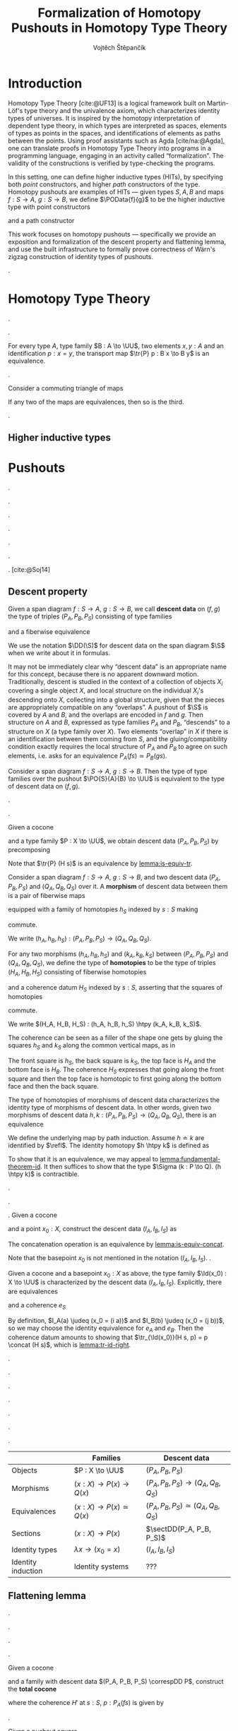 #+TITLE: Formalization of Homotopy Pushouts in Homotopy Type Theory
#+AUTHOR: Vojtěch Štěpančík
#+KEYWORDS: synthetic homotopy theory, homotopy type theory, univalent foundations of mathematics, formalization, homotopy pushouts
#+DESCRIPTION: Homotopy pushouts can be constructed as higher inductive types in Homotopy Type Theory, and their properties
#+DESCRIPTION: may be explored using the logical framework and formalized in a proof assitant. This thesis focuses on
#+DESCRIPTION: the descent property, characterizing type families over pushouts, and the flattening lemma, characterizing
#+DESCRIPTION: the total spaces of such families. We then use the built machinery to provide the first fully formalized
#+DESCRIPTION: proof of Wärn's zigzag construction of identity types of pushouts as sequential colimits.

# Document settings
#+LATEX_COMPILER: lualatex
#+BIBLIOGRAPHY: ./bibliography.bib
#+CITE_EXPORT: biblatex iso-authoryear,maxcitenames=3,backref=true
#+LATEX_CLASS: report
#+LATEX_CLASS_OPTIONS: [12pt,a4paper,twoside,openright]
#+OPTIONS: title:nil toc:nil ':t

# Package options, derived partially from the thesis template
#+LATEX_HEADER: \geometry{margin=25mm,bindingoffset=14.2mm}
#+LATEX_HEADER: \let\openright=\cleardoublepage
#+LATEX_HEADER: \hypersetup{unicode,breaklinks=true,pdfapart=2,pdfaconformance=U}
#+LATEX_HEADER: \usetikzlibrary{decorations.pathmorphing}
#+LATEX_HEADER: \input{tex/pdfa.tex}

# Highlight overfull
#+LATEX_HEADER: \overfullrule=1mm

#+LATEX_HEADER: \newcommand{\TODO}[1][]{{\leavevmode\color{red}{\ifthenelse{\equal{#1}{}}{TODO}{#1}}}}

# Syntax macros
#+LATEX_HEADER: \newcommand{\blank}{{-}}
#+LATEX_HEADER: \newcommand{\typeformer}[1]{\operatorname{#1}}
#+LATEX_HEADER: \newcommand{\constructor}[1]{\operatorname{#1}}
#+LATEX_HEADER: \newcommand{\defterm}[1]{\operatorname{#1}}
#+LATEX_HEADER: \newcommand{\term}[1]{\operatorname{#1}}
#+LATEX_HEADER: \DeclareMathOperator{\id}{id}
#+LATEX_HEADER: \DeclareMathOperator{\Id}{Id}
#+LATEX_HEADER: \DeclareMathOperator{\refl}{refl}
#+LATEX_HEADER: \DeclareMathOperator{\reflhtpy}{refl-htpy}
#+LATEX_HEADER: \newcommand{\defeq}{\mathop{:=}}
#+LATEX_HEADER: \newcommand{\judeq}{\doteq}
#+LATEX_HEADER: \DeclareMathOperator{\tr}{tr}
#+LATEX_HEADER: \DeclareMathOperator{\comp}{\circ}
#+LATEX_HEADER: \DeclareMathOperator{\concat}{\bullet}
#+LATEX_HEADER: \DeclareMathOperator{\htpy}{\sim}
#+LATEX_HEADER: \DeclareMathOperator{\lwhisk}{\cdot{l}}
#+LATEX_HEADER: \DeclareMathOperator{\rwhisk}{\cdot{r}}
#+LATEX_HEADER: \DeclareMathOperator{\lunit}{lunit}
#+LATEX_HEADER: \DeclareMathOperator{\runit}{runit}

#+LATEX_HEADER: \newcommand{\N}{\mathbb{N}}

# Products
#+LATEX_HEADER: \DeclareMathOperator{\pr}{pr}

# Pushouts/coproducts
#+LATEX_HEADER: \DeclareMathOperator{\inl}{inl}
#+LATEX_HEADER: \DeclareMathOperator{\inr}{inr}
#+LATEX_HEADER: \DeclareMathOperator{\incl}{incl}

# Apparently unicode-math doesn't fix \Sigma in operator font,
# so use the "fixed" mupSigma command
# https://tex.stackexchange.com/questions/477662/fontspec-breaks-capital-greek-letters-in-declaremathoperator
#+LATEX_HEADER: \DeclareMathOperator{\uncurry}{ind-\mupSigma}
#+LATEX_HEADER: \DeclareMathOperator{\tot}{tot}

# Object macros
#+LATEX_HEADER: \newcommand{\POData}[2]{\typeformer{Pushout}\;#1\;#2}
#+LATEX_HEADER: \newcommand{\PO}[3]{#2 \sqcup_{#1} #3}
#+LATEX_HEADER: \renewcommand{\S}{\mathcal{S}}

# Universes
#+LATEX_HEADER: \newcommand{\UU}{\mathcal{U}}
#+LATEX_HEADER: \newcommand{\UV}{\mathcal{V}}
#+LATEX_HEADER: \newcommand{\UW}{\mathcal{W}}

# Descent data
#+LATEX_HEADER: \newcommand{\DD}{\term{DD}}
#+LATEX_HEADER: \newcommand{\ddfam}{\term{dd-fam}}
#+LATEX_HEADER: \newcommand{\correspDD}{\approx}

#+LATEX_HEADER: \newcommand{\sectDD}{\term{sect}}
#+LATEX_HEADER: \newcommand{\evreflidsystemDD}{\term{ev-refl-id-system-DD}}
#+LATEX_HEADER: \newcommand{\indidsystemDD}{\term{ind-Q}}

# Title page
#+begin_export latex
\def\Department{Department of Algebra}
\def\ThesisSupervisor{doctor Egbert Rijke}
\def\StudyProgramme{Mathematical Structures}
\def\StudyBranch{MSPN}
\def\YearSubmitted{2024}
\def\Dedication{
DEDICATION
}
\include{tex/title.tex}
\tableofcontents
#+end_export

# Theorem environments
#+begin_export latex
\theoremstyle{plain}
\newtheorem{thm}{Theorem}[section]
\newaliascnt{lemma}{thm}
\newtheorem{lemma}[lemma]{Lemma}
\aliascntresetthe{lemma}
\newaliascnt{corol}{thm}
\newtheorem{corol}[corol]{Corollary}
\aliascntresetthe{corol}

\theoremstyle{definition}
\newtheorem{defn}{Definition}[section]
\newaliascnt{constr}{defn}
\newtheorem{constr}[constr]{Construction}
\aliascntresetthe{constr}

\theoremstyle{remark}
\newtheorem{remark}{Remark}

\def\thmautorefname{Theorem}
\def\lemmaautorefname{Lemma}
\def\corolautorefname{Corollary}
\def\defnautorefname{Definition}
\def\constructorautorefname{Construction}
#+end_export

* Introduction
:PROPERTIES:
:UNNUMBERED: t
:END:

 Homotopy Type Theory [cite:@UF13] is a logical framework built on Martin-Löf's type theory and the univalence axiom, which characterizes identity types of universes. It is inspired by the homotopy interpretation of dependent type theory, in which types are interpreted as spaces, elements of types as points in the spaces, and identifications of elements as paths between the points. Using proof assistants such as Agda [cite/na:@Agda], one can translate proofs in Homotopy Type Theory into programs in a programming language, engaging in an activity called "formalization". The validity of the constructions is verified by type-checking the programs.

 In this setting, one can define higher inductive types (HITs), by specifying both /point/ constructors, and higher /path/ constructors of the type. Homotopy pushouts are examples of HITs — given types $S, A, B$ and maps $f : S → A$, $g : S → B$, we define $\POData{f}{g}$ to be the higher inductive type with point constructors
 
 \begin{align*}
   \constructor{inl} &: A \to \POData{f}{g} \\
   \constructor{inr} &: B \to \POData{f}{g}
 \end{align*}
 
 and a path constructor
 
 \begin{align*}
   \constructor{glue} : (s : S) \to \constructor{inl}(f s) =_{\POData{f}{g}} \constructor{inr}(g s)
 \end{align*}

 This work focuses on homotopy pushouts \mdash specifically we provide an exposition and formalization of the descent property and flattening lemma, and use the built infrastructure to formally prove correctness of Wärn's zigzag construction of identity types of pushouts.
 
 \TODO[We build more infrastructure than strictly necessary for sequential colimits, since we anticipate it will be useful when formalizing applications of the zigzag construction. The formalized material comes from SvDR20, and as a byproduct we started an effort to collect pages for formalization of results from the literature. Even though it is not of mathematical nature, it is relevant to the formalization aspect, as it builds more documentation, makes the development accessible, and sets an example for beginning formalizers].
 
 \TODO[Mention that David writes "At the time of writing, no such formalisation has been carried out, but we believe it would be feasible and worthwhile". But it's in the categorical paper?]

* Homotopy Type Theory

#+NAME: lemma:is-equiv-concat
#+begin_lemma
\TODO[is-equiv concat].
#+end_lemma

#+NAME: lemma:tr-id-right
#+begin_lemma
\TODO[tr-id-right].
#+end_lemma

#+NAME: lemma:is-equiv-tr
#+begin_lemma
For every type $A$, type family $B : A \to \UU$, two elements $x, y : A$ and an identification $p : x = y$, the transport map $\tr{P} p : B x \to B y$ is an equivalence.
#+end_lemma

#+begin_proof
\TODO
#+end_proof

#+NAME: lemma:compute-equiv-eq-ap
#+begin_lemma
\TODO[transport is equiv-eq(ap)].
#+end_lemma

#+NAME: lemma:fundamental-theorem-id
#+ATTR_LATEX: :options [Fundamental theorem of identity types]
#+begin_lemma
\TODO[Fundamental theorem of identity types]
#+end_lemma

#+NAME: lemma:3for2-equiv
#+ATTR_LATEX: :options [3-for-2 property of equivalences]
#+begin_lemma
Consider a commuting triangle of maps
#+begin_center
\begin{tikzcd}
  A \arrow[rr, "f"] \arrow[rd, "h"'] & & B \arrow[ld, "g"] \\
  & C.
\end{tikzcd}

If any two of the maps are equivalences, then so is the third.
#+end_center
#+end_lemma

#+begin_proof
\TODO
#+end_proof

#+NAME: lemma:distributive-pi-sigma
#+begin_lemma
\TODO[Distributivity of Pi over Sigma].
#+end_lemma

** Higher inductive types

\TODO[Does this even deserve a chapter? Or should it be assimilated into "Pushouts"?]

* Pushouts

\TODO[Decide how to treat and write "span" vs "span diagram"].

#+begin_defn
\TODO[Spans/span diagrams].
#+end_defn

#+begin_defn
\TODO[Cocones].
#+end_defn

#+begin_defn
\TODO[Universal property].
#+end_defn

#+begin_defn
\TODO[Dependent universal property].
#+end_defn

#+begin_lemma
\TODO[DUP $\leftrightarrow$ UP].
#+end_lemma

\TODO[Mention results of Sojakova].
[cite:@Soj14]

** Descent property

#+begin_defn
Given a span diagram $f : S \to A$, $g : S \to B$, we call *descent data* on $(f, g)$ the type of triples $(P_A, P_B, P_S)$ consisting of type families
\begin{align*}
  P_A &: A \to \UU \\
  P_B &: B \to \UU
\end{align*}
and a fiberwise equivalence
\begin{equation*}
  P_S : (s : S) \to P_A(f s) \simeq P_B(g s).
\end{equation*}

We use the notation $\DD(\S)$ for descent data on the span diagram $\S$ when we write about it in formulas.
#+end_defn

\TODO[Move this exposition before the definition?]
It may not be immediately clear why "descent data" is an appropriate name for this concept, because there is no apparent downward motion. Traditionally, descent is studied in the context of a collection of objects $X_i$ covering a single object $X$, and local structure on the individual $X_i$'s descending onto $X$, collecting into a global structure, given that the pieces are appropriately compatible on any "overlaps". A pushout of $\S$ is covered by $A$ and $B$, and the overlaps are encoded in $f$ and $g$. Then structure on $A$ and $B$, expressed as type families $P_A$ and $P_B$, "descends" to a structure on $X$ (a type family over $X$). Two elements "overlap" in $X$ if there is an identification between them coming from $S$, and the gluing/compatibility condition exactly requires the local structure of $P_A$ and $P_B$ to agree on such elements, i.e. asks for an equivalence $P_A(f s) \simeq P_B(g s)$.

#+NAME: thm:descent-property
#+ATTR_LATEX: :options [Descent property]
#+begin_thm
Consider a span diagram $f : S \to A$, $g : S \to B$. Then the type of type families over the pushout $\PO{S}{A}{B} \to \UU$ is equivalent to the type of descent data on $(f, g)$.
#+end_thm

#+begin_proof
\TODO[triangle with univalence, compute-equiv-eq-ap].
#+end_proof

\TODO[Describe why we care about the following: equivalence between concepts in families and concepts in descent data].

#+begin_constr
Given a cocone
#+begin_center
\begin{tikzcd}
  S \arrow[d, "f"'] \arrow[r, "g"] & B \arrow[d, "j"] \\
  A \arrow[r, "i"'] \arrow[ur, phantom, "H"] & X
\end{tikzcd}
#+end_center
and a type family $P : X \to \UU$, we obtain descent data $(P_A, P_B, P_S)$ by precomposing
\begin{alignat*}{3}
  P_A &:= (\lambda a \to P(i a)) &&: A \to \UU \\
  P_B &:= (\lambda b \to P(j b)) &&: B \to \UU \\
\intertext{and transporting in $P$}
  P_S &:= (\lambda s \to \tr{P} (H s)) &\quad&: (s : S) \to P (i (f s)) \simeq P (j (g s)).
\end{alignat*}

Note that $\tr{P} (H s)$ is an equivalence by [[lemma:is-equiv-tr]].
#+end_constr

#+begin_defn
Consider a span diagram $f : S \to A$, $g : S \to B$, and two descent data $(P_A, P_B, P_S)$ and $(Q_A, Q_B, Q_S)$ over it. A *morphism* of descent data between them is a pair of fiberwise maps
\begin{align*}
  h_A : (a : A) → P_A a → Q_A a
  h_B : (b : B) → P_B b → Q_B b
\end{align*}
equipped with a family of homotopies $h_S$ indexed by $s : S$ making
#+begin_center
\begin{tikzcd}
  P_A(f s) \arrow[r, "h_A(f s)"] \arrow[d, "P_S s"'] & Q_A(f s) \arrow[d, "Q_S s"] \\
  P_B(g s) \arrow[r, "h_B(g s)"'] & Q_B(g s)
\end{tikzcd}
#+end_center
commute.

We write $(h_A, h_B, h_S) : (P_A, P_B, P_S) \to (Q_A, Q_B, Q_S)$.
#+end_defn

#+begin_defn
For any two morphisms $(h_A, h_B, h_S)$ and $(k_A, k_B, k_S)$ between $(P_A, P_B, P_S)$ and $(Q_A, Q_B, Q_S)$, we define the type of *homotopies* to be the type of triples $(H_A, H_B, H_S)$ consisting of fiberwise homotopies
\begin{align*}
  H_A &: (a : A) \to h_A(a) \htpy k_A(a) \\
  H_B &: (b : B) \to h_B(b) \htpy h_B(b)
\end{align*}
and a coherence datum $H_S$ indexed by $s : S$, asserting that the squares of homotopies
#+begin_center
\begin{tikzcd}[column sep=6em]
  h_B(g s) \comp P_S(s)
  \arrow[r, squiggly, "H_B(g s) \rwhisk P_S(s)"]
  \arrow[d, squiggly, "h_S(s)"']
  & k_B(g s) \comp P_S(s)
  \arrow[d, squiggly, "k_S(s)"] \\
  Q_S(s) \comp h_A(f s)
  \arrow[r, squiggly, "Q_S(s) \lwhisk H_A(f s)"'] & Q_S(s) \comp k_A(f s)
\end{tikzcd}
#+end_center
commute.

We write $(H_A, H_B, H_S) : (h_A, h_B, h_S) \htpy (k_A, k_B, k_S)$.
#+end_defn

The coherence can be seen as a filler of the shape one gets by gluing the squares $h_S$ and $k_S$ along the common vertical maps, as in
#+begin_center
\begin{tikzcd}[row sep=5em]
  P_A(f s)
  \arrow[r, bend left, "k_A(f s)"]
  \arrow[r, bend right, "h_A(f s)"']
  \arrow[d, "P_S(s)"']
  & Q_A(f s) \arrow[d, "Q_S(s)"] \\
  P_B(g s)
  \arrow[r, bend left, "k_B(g s)"]
  \arrow[r, bend right, "h_B(g s)"']
  & Q_B(g s).
\end{tikzcd}
#+end_center

The front square is $h_S$, the back square is $k_S$, the top face is $H_A$ and the bottom face is $H_B$. The coherence $H_S$ expresses that going along the front square and then the top face is homotopic to first going along the bottom face and then the back square.

#+begin_lemma
The type of homotopies of morphisms of descent data characterizes the identity type of morphisms of descent data. In other words, given two morphisms of descent data $h, k : (P_A, P_B, P_S) \to (Q_A, Q_B, Q_S)$, there is an equivalence
\begin{equation*}
  \defterm{extensionality-hom-DD} : (h = k) \simeq (h \htpy k).
\end{equation*}
#+end_lemma

#+begin_proof
We define the underlying map by path induction. Assume $h \doteq k$ are identified by $\refl$. The identity homotopy $h \htpy k$ is defined as \TODO[typesetting]
\begin{align*}
  H_A &:= (\lambda a \to \reflhtpy) &&: (a : A) \to h_A \htpy h_A \\
  H_B &:= (\lambda b \to \reflhtpy) &&: (b : B) \to h_B \htpy h_B \\
  H_S &:= (\lambda s \to \runit)    &&: (s : S) \to h_S(s) \concat refl = h_S(s).
\end{align*}

To show that it is an equivalence, we may appeal to [[lemma:fundamental-theorem-id]]. It then suffices to show that the type $\Sigma (k : P \to Q). (h \htpy k)$ is contractible.
#+end_proof

#+begin_defn
\TODO[Family with descent data].
#+end_defn

#+begin_remark
\TODO[Sometimes we want $(P_A, P_B, P_S) \correspDD P$].
#+end_remark

#+begin_constr
\TODO[$(I_A, I_B, I_S)$].
Given a cocone
#+begin_center
\begin{tikzcd}
  S \arrow[d, "f"'] \arrow[r, "g"] & B \arrow[d, "j"] \\
  A \arrow[r, "i"'] \arrow[ur, phantom, "H"] & X
\end{tikzcd}
#+end_center
and a point $x_0 : X$, construct the descent data $(I_A, I_B, I_S)$ as \TODO[typesetting]
\begin{align*}
  I_A &:= (\lambda a \to x = (i a)) &&: A \to \UU \\
  I_B &:= (\lambda b \to x = (j b)) &&: B \to \UU \\
  I_S &:= (\lambda s, p \to p \concat (H s)) &&: (s : S) \to I_A(f s) \simeq I_B(g s).
\end{align*}

The concatenation operation is an equivalence by [[lemma:is-equiv-concat]].
#+end_constr

#+begin_remark
Note that the basepoint $x_0$ is not mentioned in the notation $(I_A, I_B, I_S)$. \TODO[Whenever we use it, it should be clear from the context].
#+end_remark

#+name: lemma:fam-with-dd-id
#+begin_lemma
Given a cocone and a basepoint $x_0 : X$ as above, the type family $\Id(x_0) : X \to \UU$ is characterized by the descent data $(I_A, I_B, I_S)$. Explicitly, there are equivalences
\begin{align*}
  e_A &: (a : A) \to (x_0 = (i a)) \simeq I_A(a) \\
  e_B &: (b : B) \to (x_0 = (j b)) \simeq I_B(b)
\end{align*}
and a coherence $e_S$
#+begin_center
\begin{tikzcd}
  (x_0 = (i (f s)))
  \arrow[r, "e_A(f s)"]
  \arrow[d, "\tr_{\Id(x_0)} (H s)"']
  & I_A(f s)
  \arrow[d, "I_S s"] \\
  (x_0 = (j (g s)))
  \arrow[r, "e_B(g s)"']
  & I_B(g s)
\end{tikzcd}
#+end_center
#+end_lemma

#+begin_proof
By definition, $I_A(a) \judeq (x_0 = (i a))$ and $I_B(b) \judeq (x_0 = (j b))$, so we may choose the identity equivalence for $e_A$ and $e_B$. Then the coherence datum amounts to showing that $\tr_{\Id(x_0)}(H s, p) = p \concat (H s)$, which is [[lemma:tr-id-right]].
#+end_proof

#+begin_lemma
\TODO[Uniqueness of type family associated to descent data].
#+end_lemma

#+begin_lemma
\TODO[Given $P \approx (P_A, P_B, P_S)$ and $Q \approx (Q_A, Q_B, Q_S)$, fiberwise maps correspond to homs of descent data].
#+end_lemma

#+begin_corol
\TODO[Uniqueness of a fiberwise map with nice computational properties].
#+end_corol

#+begin_lemma
\TODO[Fiberwise equivalences correspond to equivs of descent data].
#+end_lemma

#+begin_defn
\TODO[Sections of descent data].
#+end_defn

#+begin_lemma
\TODO[Sections of descent data correspond to sections of type families].
#+end_lemma

\TODO[Summary, lead onto flattening].

|                    | Families                       | Descent data                             |
|--------------------+--------------------------------+------------------------------------------|
| Objects            | $P : X \to \UU$                | $(P_A, P_B, P_S)$                        |
| Morphisms          | $(x : X) \to P(x) \to Q(x)$    | $(P_A, P_B, P_S) \to (Q_A, Q_B, Q_S)$    |
| Equivalences       | $(x : X) \to P(x) \simeq Q(x)$ | $(P_A, P_B, P_S) \simeq (Q_A, Q_B, Q_S)$ |
| Sections           | $(x : X) \to P(x)$             | $\sectDD(P_A, P_B, P_S)$                 |
| Identity types     | $\lambda x \to (x_0 = x)$      | $(I_A, I_B, I_S)$                        |
| Identity induction | Identity systems               | ???                                      |


** Flattening lemma

\TODO[The flattening lemma for pushouts states that pushouts commute with dependent pair types --- a total space over a pushout is a pushout of total spaces].

\TODO[Outline proof - first for just $P$, then with descent data using a cube].

#+name: lemma:is-pushout-bottom-ff-is-pushout-top
#+begin_lemma
\TODO[In a cube where vertical maps are equivalences, the bottom square is a pushout iff the top square is a pushout].
#+end_lemma

#+begin_proof
\TODO[Probably omitted].
#+end_proof

#+begin_constr
Given a cocone
#+begin_center
\begin{tikzcd}
  S \arrow[d, "f"'] \arrow[r, "g"] & B \arrow[d, "j"] \\
  A \arrow[r, "i"'] \arrow[ur, phantom, "H"] & X
\end{tikzcd}
#+end_center
and a family with descent data $(P_A, P_B, P_S) \correspDD P$, construct the *total cocone*
#+begin_center
\begin{tikzcd}[column sep=huge]
  \Sigma S (P_A \comp f)
  \arrow[d, "\tot_f(\id)"']
  \arrow[r, "\tot_g(P_S)"]
  & \Sigma B P_B
  \arrow[d, "\tot_j(e_B)"] \\
  \Sigma A P_A
  \arrow[r, "\tot_i(e_A)"']
  \arrow[ur, phantom, "H'"]
  & \Sigma X P,
\end{tikzcd}
#+end_center
where the coherence $H'$ at $s : S$, $p : P_A(f s)$ is given by
\begin{align*}
  H'_1 &:= H(s) &&: (i (f s)) = (j (g s)) \\
  H'_2 &:= e_S(s, p)^{-1} &&: \tr_P(H(s), e_A(s, p)) = e_B(P_S(s, p)).
\end{align*}
\TODO[An identification in $\Sigma$ is a $\Sigma$ of identifications].
#+end_constr

#+name: lemma:flattening-base
#+begin_lemma
Given a pushout square
#+begin_center
\begin{tikzcd}
  S \arrow[d, "f"'] \arrow[r, "g"] \arrow[dr, phantom, "\ulcorner", at end] & B \arrow[d, "j"] \\
  A \arrow[r, "i"'] \arrow[ur, phantom, "H"] & X
\end{tikzcd}
#+end_center
and a type family $P : X \to \UU$, the total cocone of $(P \comp i, P \comp j, \tr_P(H)) \correspDD P$ is a pushout.
#+end_lemma

#+begin_proof
\TODO
#+end_proof

#+name: lemma:flattening-cube
#+begin_lemma
Given a type family $P : X \to \UU$ with corresponding descent data $(P_A, P_B, P_S)$, there is a commuting cube
#+begin_center
\begin{tikzcd}[column sep=huge, row sep=huge]
  & \Sigma S (P_A \comp f)
  \arrow[dl, "\tot_f(\id)"']
  \arrow[d, "\tot(e_A \comp f)"]
  \arrow[dr, "\tot_g(P_S)"]
  & \\
  \Sigma A P_A
  \arrow[d, "\tot(e_A)"']
  & \Sigma S (P \comp i \comp f)
  \arrow[dl, "\tot_f(\id)"', very near start]
  \arrow[dr, "\tot_g(\tr_P(H))", very near start]
  & \Sigma B P_B
  \arrow[dl, crossing over, "\tot_j(e_B)", very near end]
  \arrow[d, "\tot(e_B)"] \\
  \Sigma A (P \comp i)
  \arrow[dr, "\tot_i(\id)"']
  & \Sigma X P
  \arrow[from=ul, crossing over, "\tot_i(e_A)"', very near end]
  \arrow[d, "\id"]
  & \Sigma B (P \comp j)
  \arrow[dl, "\tot_j(\id)"] \\
  & \Sigma X P
\end{tikzcd}
#+end_center
where the top square is the coherence of the total cocone of $(P_A, P_B, P_S) \correspDD P$, and the bottom square is the coherence of the total cocone of $(P \comp i, P \comp j, \tr_P(H)) \correspDD P$.
#+end_lemma

#+begin_proof
\TODO
#+end_proof

#+name: lemma:flattening-lemma
#+begin_lemma
Given a pushout
#+begin_center
\begin{tikzcd}
  S \arrow[d, "f"'] \arrow[r, "g"] & B \arrow[d, "j"] \\
  A \arrow[r, "i"'] \arrow[ur, phantom, "H"] & X
\end{tikzcd}
#+end_center
and a family with descent data $(P_A, P_B, P_S) \correspDD P$, the total cocone is a pushout.
#+end_lemma

#+begin_proof
\TODO[By [[lemma:flattening-base]], the bottom square in [[lemma:flattening-cube]] is a pushout, and all of $e_A(a)$, $e_A(f s)$, $e_B(b)$ and $\id$ are equivalences, so it follows by [[lemma:is-pushout-bottom-ff-is-pushout-top]] that the top square is a pushout].
#+end_proof

** Identity systems

We define a universal property of descent data for the identity types of pushouts, which allows their alternative characterizations. The property is analogous to a pointed type family being an identity system \TODO[Define pointed-type-family identity systems somewhere]; in fact, we show that a type family over a pushout is an identity system if and only if the corresponding descent data satisfies this universal property.

Given descent data $(P_A, P_B, P_S)$ for a span diagram $\S := (f, g)$ and a point $p_0 : P_A a_0$ over a basepoint $a_0 : A$, we would like to mirror the definition of identity systems. A naïve translation would lead us to define dependent descent data and its sections. We choose to sidestep building that technical infrastructure.

By the descent property, there is a unique type family $P : X → \UU$ corresponding to $(P_A, P_B, P_S)$. Observe that the type of dependent type families $(x : X) → P x → \UU$ is equivalent to the uncurried form $(\Sigma X P) → \UU$. By the flattening lemma, the total space $\Sigma X P$ is the pushout of the span diagram of total spaces
#+begin_center
\begin{tikzcd}[column sep=large]
  \Sigma A P_A
  & \Sigma S (P_A \circ f)
  \arrow[l, "\tot_f \id"']
  \arrow[r, "\tot_g P_S"]
  & \Sigma B P_B
\end{tikzcd}
#+end_center

so, again by the descent property, descent data over it correspond to type families over `\Sigma X P`. Hence we can talk about descent data $(R_{\Sigma A}, R_{\Sigma B}, R_{\Sigma S})$ over the total span diagram instead of dependent descent data.

#+begin_constr
Assume a span diagram $\S := (f, g)$, descent data $(P_A, P_B, P_S)$ over it, a basepoint $a_0 : A$ and a point $p_0 : P_A(a_0)$. For any descent data $(Q_{\Sigma A}, Q_{\Sigma B}, Q_{\Sigma S})$ over the total span \TODO[Call it $\Sigma \S P$?], define the map
\begin{align*}
  \evreflidsystemDD : \sectDD(Q_{\Sigma A}, Q_{\Sigma B}, Q_{\Sigma S}) &\to Q_{\Sigma A}(a_0, p_0) \\
  (t_A, t_B, t_S) &\mapsto t_A (a_0, p_0).
\end{align*}
#+end_constr

#+begin_defn
Descent data $(P_A, P_B, P_S)$ equipped with a point $p_0 : P_A(a_0)$ satisfies the *induction principle of identity systems* if for all $(Q_{\Sigma A}, Q_{\Sigma B}, Q_{\Sigma S})$, the map $\evreflidsystemDD$ has a section, in the sense that there is a converse map
\begin{equation*}
  \indidsystemDD : Q_{\Sigma A}(a_0, p_0) \to \sectDD(Q_{\Sigma A}, Q_{\Sigma B}, Q_{\Sigma S})
\end{equation*}
and a path
#+name: eq:is-section-ind-id-system-DD
\begin{equation}
  (\indidsystemDD q_0)_A (a_0, p_0) = q_0
\end{equation}
for all $q_0 : Q_{\Sigma A}(a_0, p_0)$.

Such descent data is called an *identity system* at $p_0$.
#+end_defn

\TODO[Mind the unfortunate
terminology clash between "sections of descent data" and "sections of a map"].

#+begin_remark
Note that this development is biased towards the left \mdash we pick a basepoint in the domain $a_0 : A$, a point in the left type family $p_0 : P_A a_0$, and the evaluation map evaluates the left map of the section. By symmetry of pushouts we could just as well work with the points $b_0 : B$, $p_0 : P_B b_0$, and the evaluation map evaluating the right map of the section.
#+end_remark

#+begin_remark
By showing that the canonical descent data for identity types is an identity system, we recover the "induction principle for pushout equality" stated and proved by [cite/t/f:@KvR19].

First observe that the type of sections of $\evreflidsystemDD$ is
\begin{align*}
  \Sigma \;
  &(\indidsystemDD : (Q_{\Sigma A} (a_0, p_0)) \to \sectDD (Q_{\Sigma A}, Q_{\Sigma B}, Q_{\Sigma S})) \\
  &((q_0 : Q_{\Sigma A} (a_0, p_0)) \to (\indidsystemDD q_0)_A (a_0, p_0) = q_0),
\end{align*}
which is equivalent to the type
\begin{align}
  &(q_0 : Q_{\Sigma A} (a_0, p_0)) \to \nonumber\\
  &\Sigma \;
  (\indidsystemDD : \sectDD(Q_{\Sigma A}, Q_{\Sigma B}, Q_{\Sigma S})) \label{kvr:section} \\
  &\quad(\indidsystemDD_A (a_0, p_0) = q_0) \label{kvr:issection}
\end{align}
by [[lemma:distributive-pi-sigma]].

Then the induction terms from [cite:@KvR19] (with names changed to fit our naming scheme)
\begin{align*}
  \term{ind_A} &: (a : A) (r : i(a_0) = i(a)) → Q_{\Sigma A} (a, r) \\
  \term{ind_B} &: (b : B) (r : i(a_0) = j(b)) → Q_{\Sigma B} (b, r)
\end{align*}
are the first and second components of the section \ref{kvr:section} induced by $q_0$, and their computation rules
\begin{align*}
  &\term{ind_A} (a_0, \refl) = q_0 \\
  &Q_{\Sigma S} (s, r, \term{ind_A} (f s, r)) = \term{ind_B} (g s, r \concat H s)
\end{align*}
arise as the second component \ref{kvr:issection}, and the coherence condition of \ref{kvr:section}, respectively.
#+end_remark

We first show a result relating identity systems stated as pointed type families and identity systems stated as pointed descent data.

#+name: lemma:square-id-system-id-system-DD
#+begin_lemma
\TODO[Expand on the role of implicit cocones in this definition, elaborate some types].
Consider a type family with corresponding descent data $P \correspDD (P_A, P_B, P_S)$ and a point $p_0 : P_A(a_0)$. Then for any type family with corresponding descent data $Q_{\Sigma} \correspDD (Q_{\Sigma A}, Q_{\Sigma B}, Q_{\Sigma S})$ there is a commuting diagram
#+begin_equation
\begin{tikzcd}[row sep=large, column sep=small]
  ((x : X) (p : P x) \to Q_{\Sigma} (x , p))
  \arrow[r, "\simeq"]
  \arrow[d, "\term{ev-refl-id-system}"']
  & ((u : \Sigma X P) \to Q_{\Sigma} u)
  \arrow[r, "\simeq"]
  & \term{sect}(Q_{\Sigma A}, Q_{\Sigma B}, Q_{\Sigma S})
  \arrow[d, "\evreflidsystemDD"] \\
  Q_{\Sigma}(i a_0, p_0')
  \arrow[rr, "e^Q_A(a_0{,} p_0)"', "\simeq"]
  &
  & Q_{\Sigma A}(a_0, p_0).
\end{tikzcd}
#+end_equation
#+end_lemma

#+begin_proof
\TODO
#+end_proof

#+name: lemma:is-id-system-DD-is-id-system
#+begin_corol
Assume $P \correspDD (P_A, P_B, P_S)$ where $P$ is an identity system at \linebreak $(e^P_A(a_0))^{-1}(p_0) : P(i a_0)$. Then $(P_A, P_B, P_S)$ is an identity system at $p_0$.
#+end_corol

#+begin_proof
For every $(Q_{\Sigma A}, Q_{\Sigma B}, Q_{\Sigma S})$ there is a corresponding type family $Q_{\Sigma}$. Then we may apply [[lemma:square-id-system-id-system-DD]]. The top and bottom maps are equivalences, and the left maps has a section by assumption, hence the right map has a section.
#+end_proof

#+begin_corol
Analogously, if $(P_A, P_B, P_S)$ is an identity system at $p_0 : P_A(a_0)$, then $P$ is an identity system at $(e^P_A(a_0))^{-1}(p_0)$.
#+end_corol

#+begin_lemma
\TODO[$(I_A, I_B, I_S)$ is an identity system].
#+end_lemma

#+begin_proof
By [[lemma:fam-with-dd-id]] and [[lemma:is-id-system-DD-is-id-system]], the descent data $(I_A, I_B, I_S)$ is an identity system at $\refl : (i a_0) = (i a_0)$ if and only if the corresponding type family $\Id (i a_0) : X → 𝒰$ is an identity system at $\refl$, which is established in \TODO[Lemma XXX].
#+end_proof

The induction principle of identity systems is stated in terms of an evaluation map having a section, which makes it consistent with statements of other induction principles in Homotopy Type Theory. However, the following lemma shows that the condition on the converse map of being a section is redundant.

#+begin_lemma
To show that $(P_A, P_B, P_S)$ is an identity system at $p₀ : P_A(a_0)$, it suffices
to provide an element of
\begin{displaymath}
  Q_{\Sigma A}(a_0, p_0) \to \sectDD(Q_{\Sigma A}, Q_{\Sigma B}, Q_{\Sigma S})
\end{displaymath}
for every descent data $(Q_{\Sigma A}, Q_{\Sigma B}, Q_{\Sigma S})$ over the total span diagram.
#+end_lemma

#+begin_proof
\TODO[
Consider the unique family $P : X → \UU$ for $(P_A, P_B, P_S)$. It suffices to show that $P$ is an identity system. As above, we can do that by showing that it is torsorial. By definition, that means that the total space $\Sigma X P$ is contractible. We can prove that using the property that a type is contractible if we provide a point, here $(i a_0, (e^P_A a)^{-1} p_0)$, and a map
\begin{equation*}
  H' : (R_{\Sigma} : \Sigma X P → \UU) → (r_0 : R_{\Sigma} (i a_0, (e^P_A a)^{-1} p_0)) → (u : \Sigma X P) → R_{\Sigma} u.
\end{equation*}
Assume such $R_{\Sigma}$ and $r_0$. A section $(u : \Sigma X P) → R_{\Sigma} u$ is given by a section
of $(R_{\Sigma A}, R_{\Sigma B}, R_{\Sigma S})$, and we can get one by applying $H$ to
$e^R_A (a_0, p_0) r_0 : R_{\Sigma A} (a_0, p_0)$.
]
#+end_proof

#+begin_lemma
\TODO[For any identity system $(P_A, P_B, P_S)$ at $p_0$, there is a unique equivalence of descent data $(I_A, I_B, I_S) \simeq (P_A, P_B, P_S)$ sending $refl$ to $p_0$].
#+end_lemma

#+begin_proof
\TODO[Consider the unique type family $P : X → \UU$ corresponding to
$(P_A, P_B, P_S)$. The type of point preserving equivalences between $(I_A, I_B, I_S)$
and $(P_A, P_B, P_S)$ is equivalent to the type of
fiberwise equivalences
$(x : X) → ((i a_0) = x) \simeq P(x)$ that send $\refl$ to $(e^P_A a_0)^{-1} p_0$. To show that this type is contractible, it suffices to show that $P$ is
torsorial. A type family is
torsorial if it is an identity system, and we have shown that $(P_A, P_B, P_S)$
being an identity system implies that $P$ is an identity system].
#+end_proof

* Other colimits

\TODO[The zigzag construction requires a formalization of sequential colimits. Existence and properties of sequential colimits can be derived from pushouts, and it factors through coequalizers. As a side-product of formalizing sequential colimits, some basic theory of coequalizers was formalized].

** Coequalizers

#+begin_defn
\TODO[Double arrows].
#+end_defn

#+begin_defn
\TODO[Coforks].
#+end_defn

#+begin_defn
\TODO[Universal property of coequalizers]
#+end_defn

The standard coequalizer may be obtained as a pushout of the span diagram
#+begin_center
\begin{tikzcd}
  A
  & A + A
  \arrow[l, "\nabla"']
  \arrow[r, "{[f, g]}"]
  & B
\end{tikzcd}
#+end_center
where the left map is the codiagonal map, sending $\inl(a)$ and $\inr(a)$ to $a$, and the right map is defined by the universal property of coproducts to send $\inl(a)$ to $f(a)$ and $\inr(a)$ to $g(a)$.

\TODO[The pushout thus constructed will consist of a copy of $B$, a copy of $A$, and
for every point $a : A$ there will be a path from $f(a)$ to $a$ and to
$g(a)$, which corresponds to having a copy of $B$ with paths connecting every
$f(a)$ to $g(a)$.]

\TODO[Maybe present all of this infrastructure informally?]

#+begin_lemma
\TODO[Cofork is a coequalizer iff the corresponding cocone is a pushout].
#+end_lemma

#+begin_defn
\TODO[Dependent coforks].
#+end_defn

#+begin_defn
\TODO[Dependent universal property of coequalizers].
#+end_defn

#+begin_lemma
\TODO[DUP $\leftrightarrow$ UP].
#+end_lemma

** Sequential colimits

[cite/t/cf:@SvDR20]

\TODO[Note that AFAIK descent and flattening aren't necessary for the main result of this thesis, but flattening and esp. generalized flattening are used in SvDR20 to prove connectivity results, which are then used in applications].

#+begin_defn
\TODO[Sequential diagrams].
#+end_defn

#+begin_remark
\TODO[AKA cotowers --- we decided to use (inverse) sequential diagrams in agda-unimath].
#+end_remark

#+begin_defn
\TODO[Cocones under sequential diagrams].
#+end_defn

The standard sequential colimit may be obtained as a coequalizer of
#+begin_center
\begin{tikzcd}[column sep=large]
  \Sigma \N A
  \arrow[r, shift right=1.25, "\id"']
  \arrow[r, shift left=1.25, "\tot_{\term{suc}}(a)"]
  & \Sigma \N A
\end{tikzcd}
#+end_center

#+begin_defn
\TODO[Dependent cocones under sequential diagrams].
#+end_defn

#+begin_defn
\TODO[Universal property].
#+end_defn

#+begin_defn
\TODO[Dependent universal property].
#+end_defn

#+begin_lemma
\TODO[DUP $\leftrightarrow$ UP].
#+end_lemma

#+begin_lemma
\TODO[Functoriality].
#+end_lemma

\TODO[The initial motivation for shifts is to show that dropping a finite number of vertices from a sequential diagram preserves the colimit. It is also useful for showing that zigzags induce equivalences in the colimit].

#+begin_constr
\TODO[Shifts of sequential diagrams].
#+end_constr

#+begin_constr
\TODO[Inclusion morphisms into shifts].
#+end_constr

#+begin_constr
\TODO[Shifts of morphisms of sequential diagrams].
#+end_constr

#+begin_constr
\TODO[Shifts of cocones].
#+end_constr

#+begin_constr
\TODO[Shifts of homotopies of cocones].
#+end_constr

#+begin_constr
\TODO[Unshifts of cocones].
#+end_constr

#+begin_constr
\TODO[Unshifts of homotopies of cocones].
#+end_constr

* Proof of correctness of the zigzag construction

\TODO[Mention that there are multiple versions].
\TODO[Mention that ours is a slight variation by switching relations for spans].

** Zigzags of sequential diagrams

#+begin_defn
\TODO[Zigzags].
#+end_defn

** The zigzag construction

#+begin_center
\begin{tikzcd}[column sep=6em]
  \Sigma (s : S) (r : b = (g s)). \; P_B^n(b)
  \arrow[r, "\tot(\tot(\blank \concat_n \overline{s}))"]
  \arrow[d, "\pr_3"']
  \arrow[rd, phantom, "\ulcorner", at end]
  & \Sigma (s : S) (r : b = (g s)). \; P_A^n(f s)
  \arrow[d, "\blank \concat_n' s \defeq \inr"] \\ P_B^n(b)
  \arrow[r, "\incl_B^n \defeq \inl"']
  & P_B^{n + 1}(b)
\end{tikzcd}
#+end_center

#+begin_center
\begin{tikzcd}[column sep=6em]
  \Sigma (s : S) (r : a = (f s)). \; P_A^n(a)
  \arrow[r, "\tot(\tot(\blank \concat_n' s))"]
  \arrow[d, "\pr_3"']
  \arrow[rd, phantom, "\ulcorner", at end]
  & \Sigma (s : S) (r : a = (f s)). \; P_B^{n + 1}(g s)
  \arrow[d, "\blank \concat_n \overline{s} \defeq \inr"] \\
  P_A^n(a)
  \arrow[r, "\incl_A^n \defeq \inl"']
  & P_A^{n + 1}(a)
\end{tikzcd}
#+end_center

** Proof of correctness

\TODO[The objective is to show that the zigzag descent data is an identity system. To do that, assume "dependent" descent data $(Q_{\Sigma A}, Q_{\Sigma B}, Q_{\Sigma S})$, and a point $q_0 : Q_{\Sigma A}(a_0, \iota_A^0(\refl))$ and conjure a section of $Q$. Explicitly (write out the type of a section), which in every case proceeds by induction on $P_\bullet^{\infty}$.]

* Conclusion

Future work:
- more abstract proof of the last coherence: using dependent identifications, and/or a more general lemma about coherent sections over zigzags; although that might have limited applications
- formalize applications
- formalize categorical statement

#+PRINT_BIBLIOGRAPHY: :heading bibintoc

* COMMENT Battle plan
- [cite:@rijke2022introduction]
- [cite:@hottbook]
- [cite:@warn2023pushouts]
- [cite:@wärn2024path] ArΧiv version, categorical formulation, future work
- [cite:@sojakova2020sequentialcolimits]
- [cite:@buchholtz2022synthetic] 2.5 for straightening/unstraightening

- [X] $\Sigma$ -types over pushouts
  - [X] Flattening lemma
  - [X] Applications
- [X] Path spaces of pushouts
  - [X] Formalize Kraus, von Raumer
    - [X] Understand the proof
    - [X] Convert from relations to spans?
  - [X] Figure out how to encode the sequence construction
    - [X] Induction on naturals with Σ → Σ, pushing forward $(a_0 \rightsquigarrow_t a , a_0 \rightsquigarrow_{t+1} b) \mapsto (a_0 \rightsquigarrow_{t + 2} a , a_0 \rightsquigarrow_{t + 3} b)$
    - [X] Try encoding the construction with spans instead of relations
- [X] Descent stuff
- [X] Zig-zags of sequences induce equivalences on sequential colimits
  - [X] More general functoriality of sequential colimits - not just standard ones, but formulated with UP

# The local variable is necessary to setup hyperref correctly

# Local Variables:
# org-latex-default-packages-alist: (("" "graphicx" t) ("" "wrapfig" nil) ("" "rotating" nil) ("normalem" "ulem" t) ("" "amsmath" t) ("" "amssymb" t) ("" "amsthm" t) ("" "capt-of" nil) ("rgb" "xcolor" nil) ("pdfa" "hyperref" nil) ("" "hyperxmp" nil) ("" "geometry" nil) ("nottoc" "tocbibind" nil) ("" "newpxtext" nil) ("" "unicode-math" nil) ("" "aliascnt") ("" "tikz-cd" t))
# org-latex-classes: (("report" "\\documentclass{report}" ("\\chapter{%s}" . "\\chapter*{%1$s}\\addcontentsline{toc}{chapter}{%1$s}") ("\\section{%s}" . "\\section*{%s}") ("\\subsection{%s}" . "\\subsection*{%s}") ("\\subsubsection{%s}" . "\\subsubsection*{%s}")))
# org-latex-reference-command: "\\autoref{%s}"
# eval: (general-define-key :states 'normal :keymaps 'local "C-c C-f" #'hl-todo-next "C-c C-b" #'hl-todo-previous)
# End:
